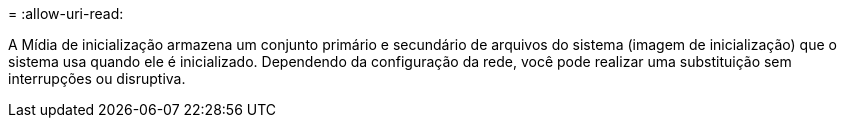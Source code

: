 = 
:allow-uri-read: 


A Mídia de inicialização armazena um conjunto primário e secundário de arquivos do sistema (imagem de inicialização) que o sistema usa quando ele é inicializado. Dependendo da configuração da rede, você pode realizar uma substituição sem interrupções ou disruptiva.

